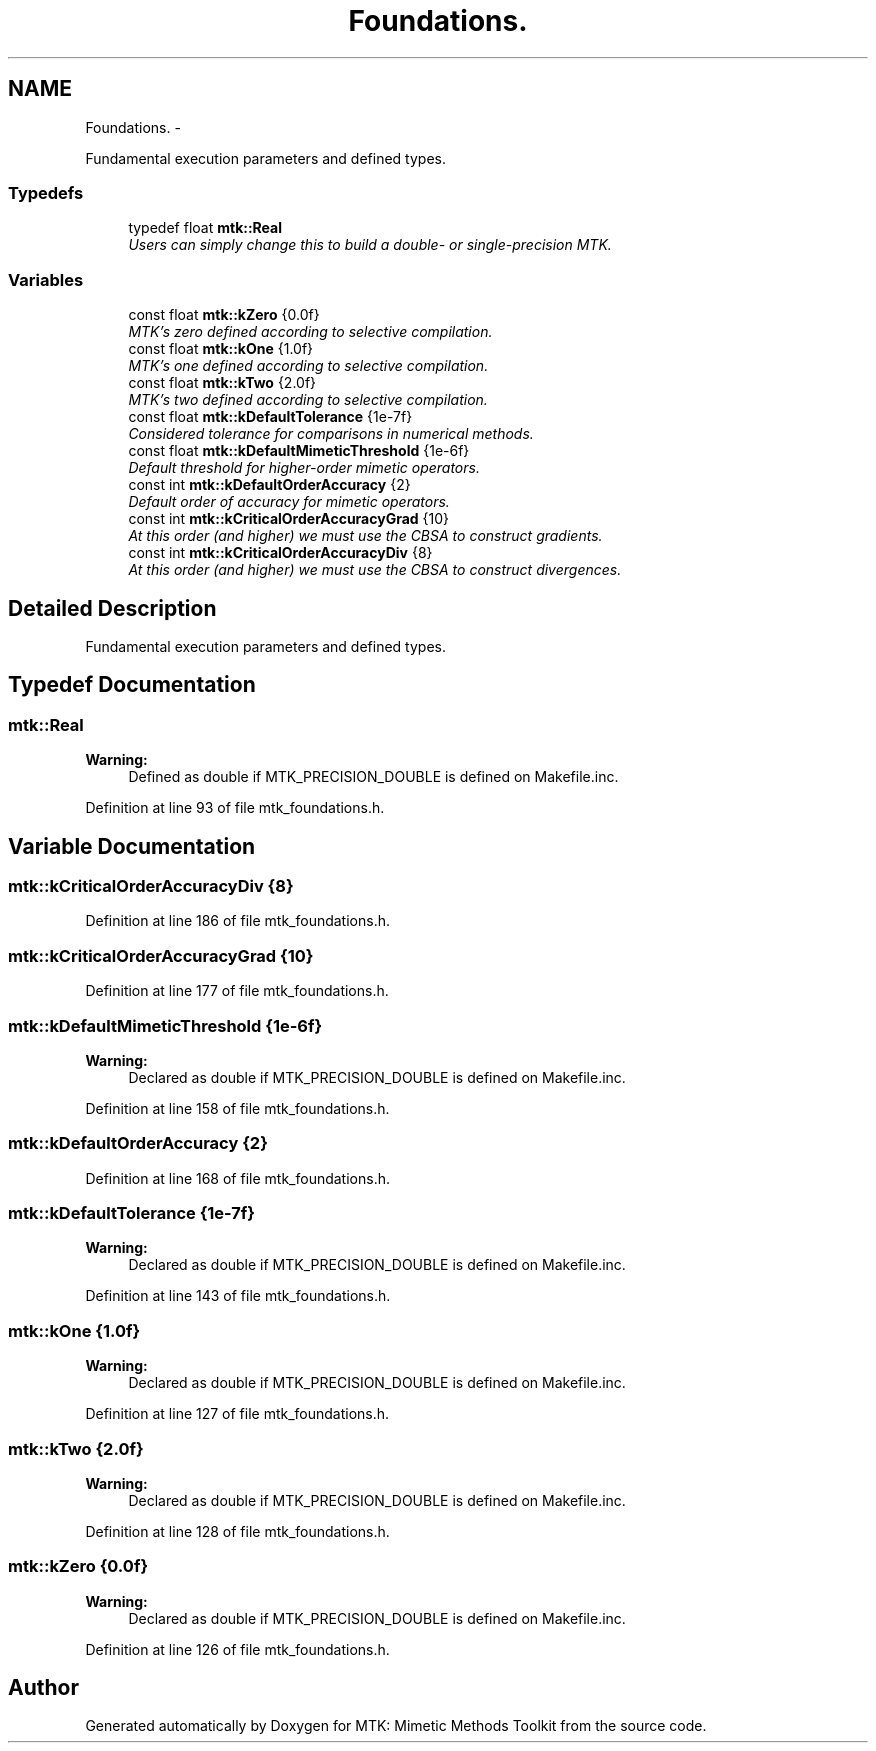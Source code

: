 .TH "Foundations." 3 "Mon Jul 4 2016" "MTK: Mimetic Methods Toolkit" \" -*- nroff -*-
.ad l
.nh
.SH NAME
Foundations. \- 
.PP
Fundamental execution parameters and defined types\&.  

.SS "Typedefs"

.in +1c
.ti -1c
.RI "typedef float \fBmtk::Real\fP"
.br
.RI "\fIUsers can simply change this to build a double- or single-precision MTK\&. \fP"
.in -1c
.SS "Variables"

.in +1c
.ti -1c
.RI "const float \fBmtk::kZero\fP {0\&.0f}"
.br
.RI "\fIMTK's zero defined according to selective compilation\&. \fP"
.ti -1c
.RI "const float \fBmtk::kOne\fP {1\&.0f}"
.br
.RI "\fIMTK's one defined according to selective compilation\&. \fP"
.ti -1c
.RI "const float \fBmtk::kTwo\fP {2\&.0f}"
.br
.RI "\fIMTK's two defined according to selective compilation\&. \fP"
.ti -1c
.RI "const float \fBmtk::kDefaultTolerance\fP {1e-7f}"
.br
.RI "\fIConsidered tolerance for comparisons in numerical methods\&. \fP"
.ti -1c
.RI "const float \fBmtk::kDefaultMimeticThreshold\fP {1e-6f}"
.br
.RI "\fIDefault threshold for higher-order mimetic operators\&. \fP"
.ti -1c
.RI "const int \fBmtk::kDefaultOrderAccuracy\fP {2}"
.br
.RI "\fIDefault order of accuracy for mimetic operators\&. \fP"
.ti -1c
.RI "const int \fBmtk::kCriticalOrderAccuracyGrad\fP {10}"
.br
.RI "\fIAt this order (and higher) we must use the CBSA to construct gradients\&. \fP"
.ti -1c
.RI "const int \fBmtk::kCriticalOrderAccuracyDiv\fP {8}"
.br
.RI "\fIAt this order (and higher) we must use the CBSA to construct divergences\&. \fP"
.in -1c
.SH "Detailed Description"
.PP 
Fundamental execution parameters and defined types\&. 
.SH "Typedef Documentation"
.PP 
.SS "\fBmtk::Real\fP"

.PP
\fBWarning:\fP
.RS 4
Defined as double if MTK_PRECISION_DOUBLE is defined on Makefile\&.inc\&. 
.RE
.PP

.PP
Definition at line 93 of file mtk_foundations\&.h\&.
.SH "Variable Documentation"
.PP 
.SS "mtk::kCriticalOrderAccuracyDiv {8}"

.PP
Definition at line 186 of file mtk_foundations\&.h\&.
.SS "mtk::kCriticalOrderAccuracyGrad {10}"

.PP
Definition at line 177 of file mtk_foundations\&.h\&.
.SS "mtk::kDefaultMimeticThreshold {1e-6f}"

.PP
\fBWarning:\fP
.RS 4
Declared as double if MTK_PRECISION_DOUBLE is defined on Makefile\&.inc\&. 
.RE
.PP

.PP
Definition at line 158 of file mtk_foundations\&.h\&.
.SS "mtk::kDefaultOrderAccuracy {2}"

.PP
Definition at line 168 of file mtk_foundations\&.h\&.
.SS "mtk::kDefaultTolerance {1e-7f}"

.PP
\fBWarning:\fP
.RS 4
Declared as double if MTK_PRECISION_DOUBLE is defined on Makefile\&.inc\&. 
.RE
.PP

.PP
Definition at line 143 of file mtk_foundations\&.h\&.
.SS "mtk::kOne {1\&.0f}"

.PP
\fBWarning:\fP
.RS 4
Declared as double if MTK_PRECISION_DOUBLE is defined on Makefile\&.inc\&. 
.RE
.PP

.PP
Definition at line 127 of file mtk_foundations\&.h\&.
.SS "mtk::kTwo {2\&.0f}"

.PP
\fBWarning:\fP
.RS 4
Declared as double if MTK_PRECISION_DOUBLE is defined on Makefile\&.inc\&. 
.RE
.PP

.PP
Definition at line 128 of file mtk_foundations\&.h\&.
.SS "mtk::kZero {0\&.0f}"

.PP
\fBWarning:\fP
.RS 4
Declared as double if MTK_PRECISION_DOUBLE is defined on Makefile\&.inc\&. 
.RE
.PP

.PP
Definition at line 126 of file mtk_foundations\&.h\&.
.SH "Author"
.PP 
Generated automatically by Doxygen for MTK: Mimetic Methods Toolkit from the source code\&.
